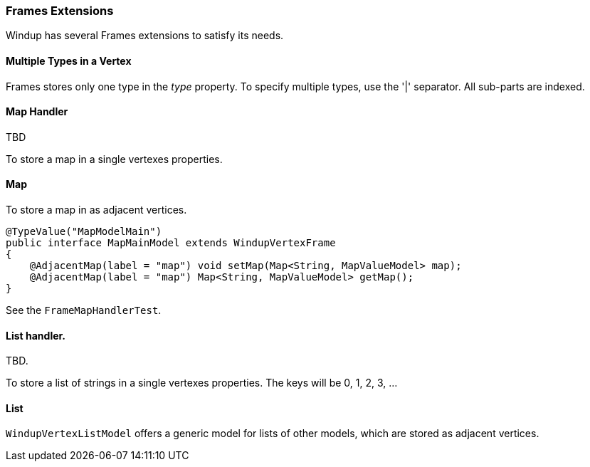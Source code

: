 === Frames Extensions

Windup has several Frames extensions to satisfy its needs.

==== Multiple Types in a Vertex

Frames stores only one type in the _type_ property. To specify multiple types, use the '|' separator. All sub-parts are indexed.


==== Map Handler

TBD

To store a map in a single vertexes properties.


==== Map

To store a map in as adjacent vertices.

[source,java]
----
@TypeValue("MapModelMain")
public interface MapMainModel extends WindupVertexFrame
{
    @AdjacentMap(label = "map") void setMap(Map<String, MapValueModel> map);
    @AdjacentMap(label = "map") Map<String, MapValueModel> getMap();
}
----

See the `FrameMapHandlerTest`.

==== List handler. 

TBD.

To store a list of strings in a single vertexes properties. 
The keys will be 0, 1, 2, 3, ...

==== List

`WindupVertexListModel` offers a generic model for lists of other 
models, which are stored as adjacent vertices.
